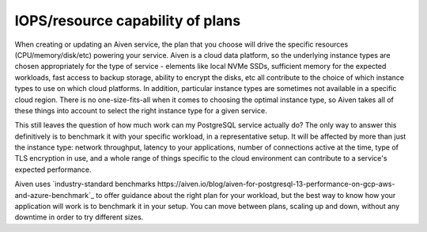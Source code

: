 IOPS/resource capability of plans
=================================

When creating or updating an Aiven service, the plan that you choose will drive the specific resources (CPU/memory/disk/etc) powering your service.  Aiven is a cloud data platform, so the underlying instance types are chosen appropriately for the type of service - elements like local NVMe SSDs, sufficient memory for the expected workloads, fast access to backup storage, ability to encrypt the disks, etc all contribute to the choice of which instance types to use on which cloud platforms.  In addition, particular instance types are sometimes not available in a specific cloud region.  There is no one-size-fits-all when it comes to choosing the optimal instance type, so Aiven takes all of these things into account to select the right instance type for a given service.

This still leaves the question of how much work can my PostgreSQL service actually do?  The only way to answer this definitively is to benchmark it with your specific workload, in a representative setup.  It will be affected by more than just the instance type: network throughput, latency to your applications, number of connections active at the time, type of TLS encryption in use, and a whole range of things specific to the cloud environment can contribute to a service's expected performance.

Aiven uses `industry-standard benchmarks https://aiven.io/blog/aiven-for-postgresql-13-performance-on-gcp-aws-and-azure-benchmark`_ to offer guidance about the right plan for your workload, but the best way to know how your application will work is to benchmark it in your setup.  You can move between plans, scaling up and down, without any downtime in order to try different sizes.

